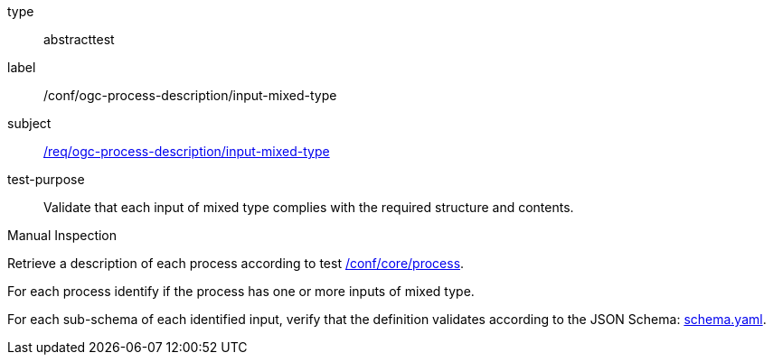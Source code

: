 [[ats_ogc-process-description_input-mixed-type]]
[requirement]
====
[%metadata]
type:: abstracttest
label:: /conf/ogc-process-description/input-mixed-type
subject:: <<req_ogc-process-description_input-mixed-type,/req/ogc-process-description/input-mixed-type>>
test-purpose:: Validate that each input of mixed type complies with the required structure and contents.

[.component,class=test method type]
--
Manual Inspection
--

[.component,class=test method]
=====

[.component,class=step]
--
Retrieve a description of each process according to test <<ats_core_process,/conf/core/process>>.
--

[.component,class=step]
--
For each process identify if the process has one or more inputs of mixed type.
--

[.component,class=step]
--
For each sub-schema of each identified input, verify that the definition validates according to the JSON Schema: https://raw.githubusercontent.com/opengeospatial/ogcapi-processes/master/core/openapi/schemas/schema.yaml[schema.yaml].
--
=====
====
